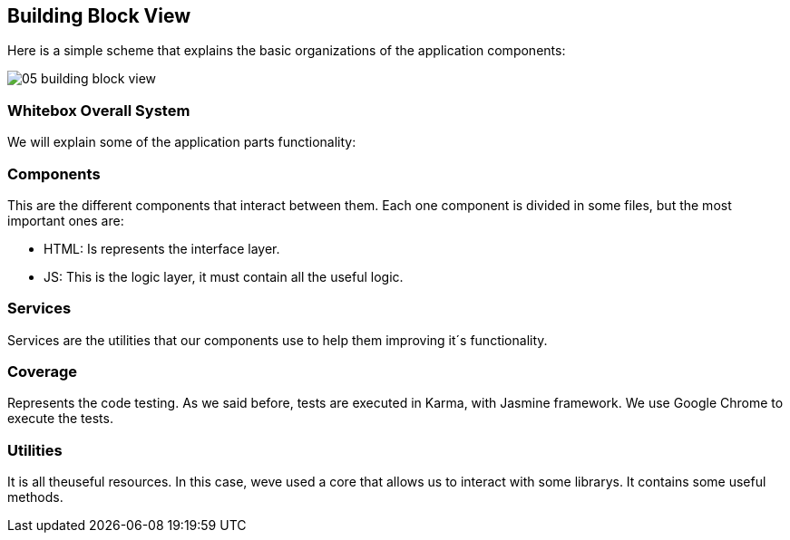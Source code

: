 [[section-building-block-view]]
== Building Block View
Here is a simple scheme that explains the basic organizations of the application components:

image:05_building_block_view.JPG[]


=== Whitebox Overall System
We will explain some of the application parts functionality:


=== Components
This are the different components that interact between them. Each one component is divided in some files, but the most important ones are:

* HTML: Is represents the interface layer.
* JS: This is the logic layer, it must contain all the useful logic.


=== Services
Services are the utilities that our components use to help them improving it´s functionality.


=== Coverage
Represents the code testing. As we said before, tests are executed in Karma, with Jasmine framework. We use Google Chrome to execute the tests.


=== Utilities
It is all theuseful resources. In this case, weve used a core that allows us to interact with some librarys. It contains some useful methods.
